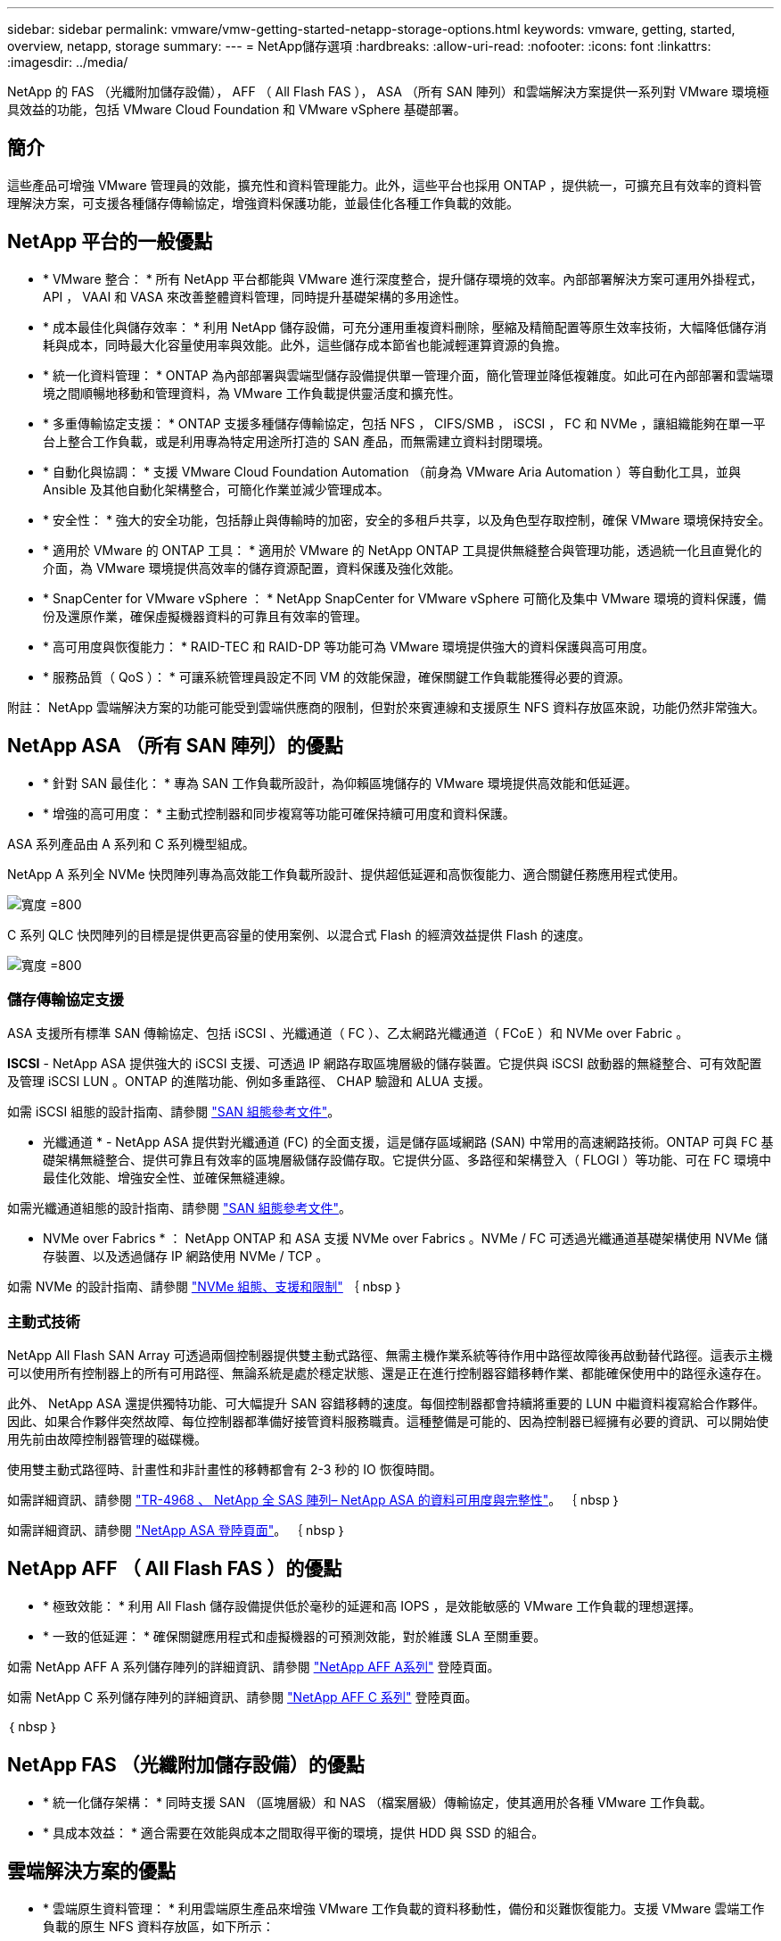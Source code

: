---
sidebar: sidebar 
permalink: vmware/vmw-getting-started-netapp-storage-options.html 
keywords: vmware, getting, started, overview, netapp, storage 
summary:  
---
= NetApp儲存選項
:hardbreaks:
:allow-uri-read: 
:nofooter: 
:icons: font
:linkattrs: 
:imagesdir: ../media/


[role="lead"]
NetApp 的 FAS （光纖附加儲存設備）， AFF （ All Flash FAS ）， ASA （所有 SAN 陣列）和雲端解決方案提供一系列對 VMware 環境極具效益的功能，包括 VMware Cloud Foundation 和 VMware vSphere 基礎部署。



== 簡介

這些產品可增強 VMware 管理員的效能，擴充性和資料管理能力。此外，這些平台也採用 ONTAP ，提供統一，可擴充且有效率的資料管理解決方案，可支援各種儲存傳輸協定，增強資料保護功能，並最佳化各種工作負載的效能。



== NetApp 平台的一般優點

* * VMware 整合： * 所有 NetApp 平台都能與 VMware 進行深度整合，提升儲存環境的效率。內部部署解決方案可運用外掛程式， API ， VAAI 和 VASA 來改善整體資料管理，同時提升基礎架構的多用途性。
* * 成本最佳化與儲存效率： * 利用 NetApp 儲存設備，可充分運用重複資料刪除，壓縮及精簡配置等原生效率技術，大幅降低儲存消耗與成本，同時最大化容量使用率與效能。此外，這些儲存成本節省也能減輕運算資源的負擔。
* * 統一化資料管理： * ONTAP 為內部部署與雲端型儲存設備提供單一管理介面，簡化管理並降低複雜度。如此可在內部部署和雲端環境之間順暢地移動和管理資料，為 VMware 工作負載提供靈活度和擴充性。
* * 多重傳輸協定支援： * ONTAP 支援多種儲存傳輸協定，包括 NFS ， CIFS/SMB ， iSCSI ， FC 和 NVMe ，讓組織能夠在單一平台上整合工作負載，或是利用專為特定用途所打造的 SAN 產品，而無需建立資料封閉環境。
* * 自動化與協調： * 支援 VMware Cloud Foundation Automation （前身為 VMware Aria Automation ）等自動化工具，並與 Ansible 及其他自動化架構整合，可簡化作業並減少管理成本。
* * 安全性： * 強大的安全功能，包括靜止與傳輸時的加密，安全的多租戶共享，以及角色型存取控制，確保 VMware 環境保持安全。
* * 適用於 VMware 的 ONTAP 工具： * 適用於 VMware 的 NetApp ONTAP 工具提供無縫整合與管理功能，透過統一化且直覺化的介面，為 VMware 環境提供高效率的儲存資源配置，資料保護及強化效能。
* * SnapCenter for VMware vSphere ： * NetApp SnapCenter for VMware vSphere 可簡化及集中 VMware 環境的資料保護，備份及還原作業，確保虛擬機器資料的可靠且有效率的管理。
* * 高可用度與恢復能力： * RAID-TEC 和 RAID-DP 等功能可為 VMware 環境提供強大的資料保護與高可用度。
* * 服務品質（ QoS ）： * 可讓系統管理員設定不同 VM 的效能保證，確保關鍵工作負載能獲得必要的資源。


附註： NetApp 雲端解決方案的功能可能受到雲端供應商的限制，但對於來賓連線和支援原生 NFS 資料存放區來說，功能仍然非常強大。



== NetApp ASA （所有 SAN 陣列）的優點

* * 針對 SAN 最佳化： * 專為 SAN 工作負載所設計，為仰賴區塊儲存的 VMware 環境提供高效能和低延遲。
* * 增強的高可用度： * 主動式控制器和同步複寫等功能可確保持續可用度和資料保護。


ASA 系列產品由 A 系列和 C 系列機型組成。

NetApp A 系列全 NVMe 快閃陣列專為高效能工作負載所設計、提供超低延遲和高恢復能力、適合關鍵任務應用程式使用。

image:vmware-asa-image1.png["寬度 =800"]

C 系列 QLC 快閃陣列的目標是提供更高容量的使用案例、以混合式 Flash 的經濟效益提供 Flash 的速度。

image:vmware-asa-image2.png["寬度 =800"]



=== 儲存傳輸協定支援

ASA 支援所有標準 SAN 傳輸協定、包括 iSCSI 、光纖通道（ FC ）、乙太網路光纖通道（ FCoE ）和 NVMe over Fabric 。

*ISCSI* - NetApp ASA 提供強大的 iSCSI 支援、可透過 IP 網路存取區塊層級的儲存裝置。它提供與 iSCSI 啟動器的無縫整合、可有效配置及管理 iSCSI LUN 。ONTAP 的進階功能、例如多重路徑、 CHAP 驗證和 ALUA 支援。

如需 iSCSI 組態的設計指南、請參閱 https://docs.netapp.com/us-en/ontap/san-config/configure-iscsi-san-hosts-ha-pairs-reference.html["SAN 組態參考文件"]。

* 光纖通道 * - NetApp ASA 提供對光纖通道 (FC) 的全面支援，這是儲存區域網路 (SAN) 中常用的高速網路技術。ONTAP 可與 FC 基礎架構無縫整合、提供可靠且有效率的區塊層級儲存設備存取。它提供分區、多路徑和架構登入（ FLOGI ）等功能、可在 FC 環境中最佳化效能、增強安全性、並確保無縫連線。

如需光纖通道組態的設計指南、請參閱 https://docs.netapp.com/us-en/ontap/san-config/fc-config-concept.html["SAN 組態參考文件"]。

* NVMe over Fabrics * ： NetApp ONTAP 和 ASA 支援 NVMe over Fabrics 。NVMe / FC 可透過光纖通道基礎架構使用 NVMe 儲存裝置、以及透過儲存 IP 網路使用 NVMe / TCP 。

如需 NVMe 的設計指南、請參閱 https://docs.netapp.com/us-en/ontap/nvme/support-limitations.html["NVMe 組態、支援和限制"]
｛ nbsp ｝



=== 主動式技術

NetApp All Flash SAN Array 可透過兩個控制器提供雙主動式路徑、無需主機作業系統等待作用中路徑故障後再啟動替代路徑。這表示主機可以使用所有控制器上的所有可用路徑、無論系統是處於穩定狀態、還是正在進行控制器容錯移轉作業、都能確保使用中的路徑永遠存在。

此外、 NetApp ASA 還提供獨特功能、可大幅提升 SAN 容錯移轉的速度。每個控制器都會持續將重要的 LUN 中繼資料複寫給合作夥伴。因此、如果合作夥伴突然故障、每位控制器都準備好接管資料服務職責。這種整備是可能的、因為控制器已經擁有必要的資訊、可以開始使用先前由故障控制器管理的磁碟機。

使用雙主動式路徑時、計畫性和非計畫性的移轉都會有 2-3 秒的 IO 恢復時間。

如需詳細資訊、請參閱 https://www.netapp.com/pdf.html?item=/media/85671-tr-4968.pdf["TR-4968 、 NetApp 全 SAS 陣列– NetApp ASA 的資料可用度與完整性"]。
｛ nbsp ｝

如需詳細資訊、請參閱 https://www.netapp.com/data-storage/all-flash-san-storage-array["NetApp ASA 登陸頁面"]。
｛ nbsp ｝



== NetApp AFF （ All Flash FAS ）的優點

* * 極致效能： * 利用 All Flash 儲存設備提供低於毫秒的延遲和高 IOPS ，是效能敏感的 VMware 工作負載的理想選擇。
* * 一致的低延遲： * 確保關鍵應用程式和虛擬機器的可預測效能，對於維護 SLA 至關重要。


如需 NetApp AFF A 系列儲存陣列的詳細資訊、請參閱 link:https://www.netapp.com/data-storage/aff-a-series/["NetApp AFF A系列"] 登陸頁面。

如需 NetApp C 系列儲存陣列的詳細資訊、請參閱 link:https://www.netapp.com/data-storage/aff-c-series/["NetApp AFF C 系列"] 登陸頁面。

｛ nbsp ｝



== NetApp FAS （光纖附加儲存設備）的優點

* * 統一化儲存架構： * 同時支援 SAN （區塊層級）和 NAS （檔案層級）傳輸協定，使其適用於各種 VMware 工作負載。
* * 具成本效益： * 適合需要在效能與成本之間取得平衡的環境，提供 HDD 與 SSD 的組合。




== 雲端解決方案的優點

* * 雲端原生資料管理： * 利用雲端原生產品來增強 VMware 工作負載的資料移動性，備份和災難恢復能力。支援 VMware 雲端工作負載的原生 NFS 資料存放區，如下所示：
+
** VMware Cloud on AWS 搭配 Amazon FSX for NetApp ONTAP
** Azure VMware Service with Azure NetApp Files
** Google Cloud VMware Engine 搭配 Google Cloud NetApp Volume -


* * 混合雲靈活度： * 內部部署與雲端環境之間的無縫整合，為跨多個位置的 VMware 工作負載提供靈活度。




== 摘要

總而言之， ONTAP 和 NetApp 平台為 VMware 工作負載提供了一整套完整的優勢，可提升效能，擴充性和資料管理。雖然通用功能提供穩固的基礎，但每個平台都能提供專為特定需求量身打造的差異化優勢，無論是 FAS 的具成本效益儲存設備， AFF 的高效能， ASA 的最佳化 SAN 效能，或是 NetApp 雲端產品的混合雲靈活度。
